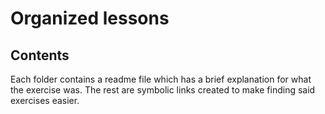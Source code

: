 * Organized lessons

** Contents
Each folder contains a readme file which has a brief explanation for what the exercise was.
The rest are symbolic links created to make finding said exercises easier.
